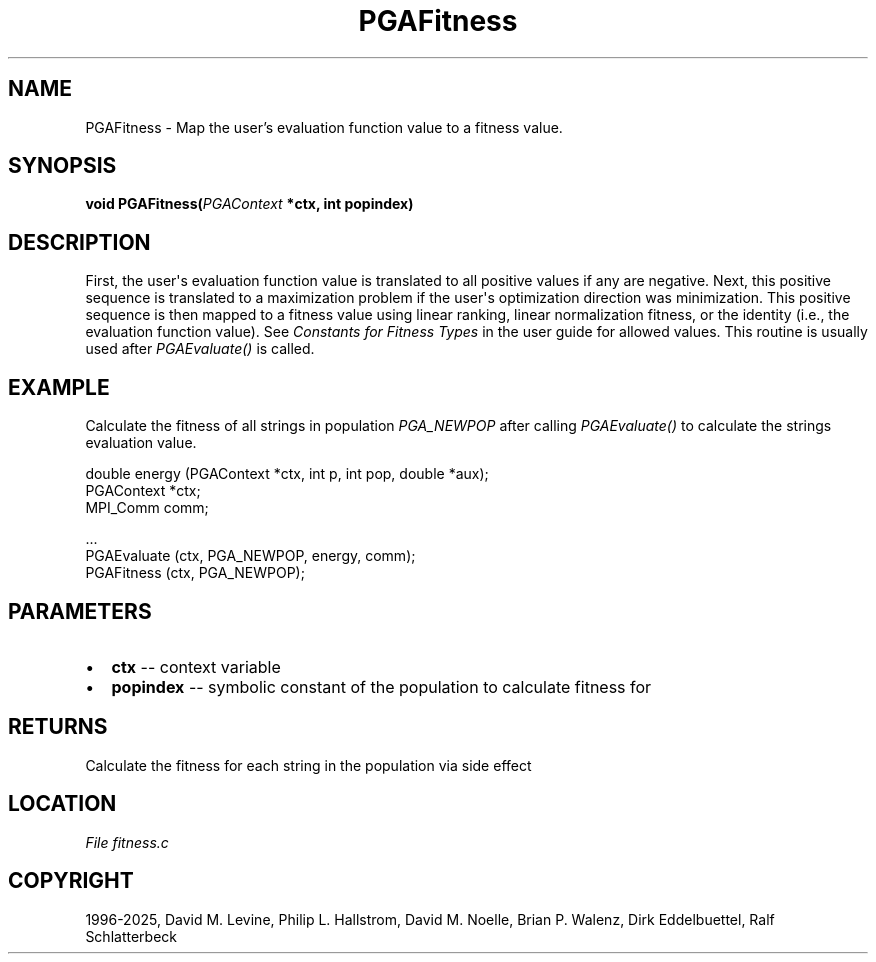 .\" Man page generated from reStructuredText.
.
.
.nr rst2man-indent-level 0
.
.de1 rstReportMargin
\\$1 \\n[an-margin]
level \\n[rst2man-indent-level]
level margin: \\n[rst2man-indent\\n[rst2man-indent-level]]
-
\\n[rst2man-indent0]
\\n[rst2man-indent1]
\\n[rst2man-indent2]
..
.de1 INDENT
.\" .rstReportMargin pre:
. RS \\$1
. nr rst2man-indent\\n[rst2man-indent-level] \\n[an-margin]
. nr rst2man-indent-level +1
.\" .rstReportMargin post:
..
.de UNINDENT
. RE
.\" indent \\n[an-margin]
.\" old: \\n[rst2man-indent\\n[rst2man-indent-level]]
.nr rst2man-indent-level -1
.\" new: \\n[rst2man-indent\\n[rst2man-indent-level]]
.in \\n[rst2man-indent\\n[rst2man-indent-level]]u
..
.TH "PGAFitness" "3" "2025-04-19" "" "PGAPack"
.SH NAME
PGAFitness \- Map the user's evaluation function value to a fitness value. 
.SH SYNOPSIS
.B void PGAFitness(\fI\%PGAContext\fP *ctx, int popindex) 
.sp
.SH DESCRIPTION
.sp
First, the user\(aqs evaluation function value is translated to all
positive values if any are negative.  Next, this positive sequence
is translated to a maximization problem if the user\(aqs optimization
direction was minimization.  This positive sequence is then mapped
to a fitness value using linear ranking, linear normalization
fitness, or the identity (i.e., the evaluation function value).
See \fI\%Constants for Fitness Types\fP in the user guide for allowed
values. This routine is usually used after \fI\%PGAEvaluate()\fP is
called.
.SH EXAMPLE
.sp
Calculate the fitness of all strings in population
\fI\%PGA_NEWPOP\fP after calling \fI\%PGAEvaluate()\fP to
calculate the strings evaluation value.
.sp
.EX
double energy (PGAContext *ctx, int p, int pop, double *aux);
PGAContext *ctx;
MPI_Comm comm;

\&...
PGAEvaluate (ctx, PGA_NEWPOP, energy, comm);
PGAFitness  (ctx, PGA_NEWPOP);
.EE

 
.SH PARAMETERS
.IP \(bu 2
\fBctx\fP \-\- context variable 
.IP \(bu 2
\fBpopindex\fP \-\- symbolic constant of the population to calculate fitness for 
.SH RETURNS
Calculate the fitness for each string in the population via side effect
.SH LOCATION
\fI\%File fitness.c\fP
.SH COPYRIGHT
1996-2025, David M. Levine, Philip L. Hallstrom, David M. Noelle, Brian P. Walenz, Dirk Eddelbuettel, Ralf Schlatterbeck
.\" Generated by docutils manpage writer.
.
